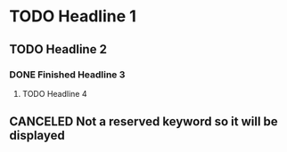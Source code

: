 
* TODO Headline 1
** TODO Headline 2
*** DONE Finished Headline 3
**** TODO Headline 4 
** CANCELED Not a reserved keyword so it will be displayed

